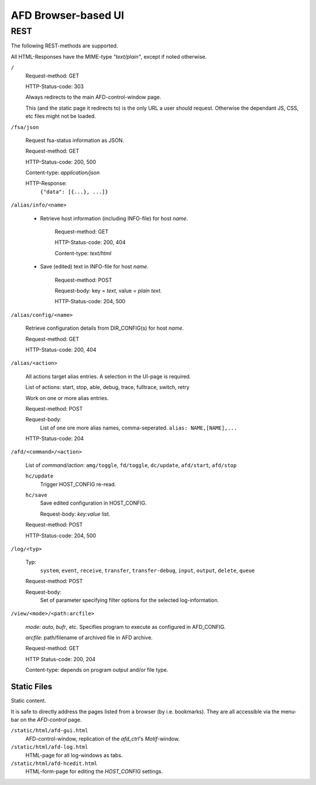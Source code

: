 AFD Browser-based UI
====================

REST
----

The following REST-methods are supported.

All HTML-Responses have the MIME-type *"text/plain"*, except if noted otherwise.

``/``
    Request-method: GET
        
    HTTP-Status-code: 303
    
    Always redirects to the main AFD-control-window page.
    
    This (and the static page it redirects to) is the only URL a user should 
    request. Otherwise the dependant JS, CSS, etc files might not be loaded. 
    
``/fsa/json``

    Request fsa-status information as JSON.
    
    Request-method: GET
    
    HTTP-Status-code: 200, 500
    
    Content-type: *application/json*
    
    HTTP-Response:
        ``{"data": [{...}, ...]}``
    
``/alias/info/<name>``

    - Retrieve host information (including INFO-file) for host `name`.
        
        Request-method: GET
        
        HTTP-Status-code: 200, 404
        
        Content-type: *text/html*
        
    - Save (edited) text in INFO-file for host `name`.
    
        Request-method: POST
        
        Request-body: key = *text*, value = *plain text*.

        HTTP-Status-code: 204, 500

``/alias/config/<name>``

    Retrieve configuration details from DIR_CONFIG(s) for host `name`.
        
    Request-method: GET
    
    HTTP-Status-code: 200, 404

``/alias/<action>``

    All actions target alias entries. A selection in the UI-page is required.
    
    List of actions: start, stop, able, debug, trace, fulltrace, switch, retry

    Work on one or more alias entries.
    
    Request-method: POST
    
    Request-body:
        List of one ore more alias names, comma-seperated.
        ``alias: NAME,[NAME],...``
        
    HTTP-Status-code: 204
            
``/afd/<command>/<action>``
    
    List of *command/action*:
    ``amg/toggle``, ``fd/toggle``, ``dc/update``, ``afd/start``, ``afd/stop``
    
    ``hc/update``
        Trigger HOST_CONFIG re-read.
    
    ``hc/save``
        Save edited configuration in HOST_CONFIG.
        
        Request-body: *key:value* list.

    Request-method: POST

    HTTP-Status-code: 204, 500

``/log/<typ>``
    
    Typ:
        ``system``, ``event``, ``receive``, ``transfer``, ``transfer-debug``,
        ``input``, ``output``, ``delete``, ``queue``
    
    Request-method: POST
    
    Request-body:
        Set of parameter specifying filter options for the selected 
        log-information.

``/view/<mode>/<path:arcfile>``

    `mode`: *auto*, *bufr*, etc. Specifies program to execute as configured in
    AFD_CONFIG.
    
    `arcfile`: path/filename of archived file in AFD archive.
    
    Request-method: GET
    
    HTTP Status-code: 200, 204
    
    Content-type: depends on program output and/or file type.


Static Files
~~~~~~~~~~~~

Static content.

It is safe to directly address the pages listed from a browser (by i.e.
bookmarks). They are all accessible via the menu-bar on the *AFD-control* page.

``/static/html/afd-gui.html``
    AFD-control-window, replication of the *afd_ctrl*'s *Motif*-window. 

``/static/html/afd-log.html``
    HTML-page for all log-windows as tabs.

``/static/html/afd-hcedit.html``
    HTML-form-page for editing the *HOST_CONFIG* settings.

